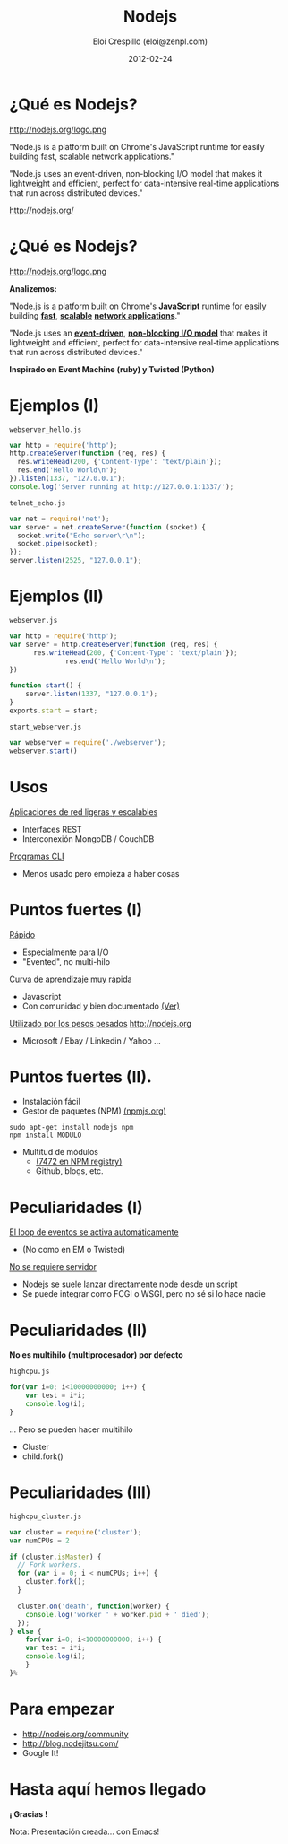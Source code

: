 #+TITLE:     Nodejs
#+AUTHOR:    Eloi Crespillo (eloi@zenpl.com)
#+EMAIL:     eloi@zenpl.com
#+DATE:      2012-02-24

* ¿Qué es Nodejs?
  
http://nodejs.org/logo.png

"Node.js is a platform built on Chrome's JavaScript runtime for easily building fast, scalable network applications."

"Node.js uses an event-driven, non-blocking I/O model that makes it lightweight and efficient, perfect for data-intensive real-time applications that run across distributed devices."

http://nodejs.org/

* ¿Qué es Nodejs?

http://nodejs.org/logo.png

*Analizemos:*

"Node.js is a platform built on Chrome's _*JavaScript*_ runtime for easily building _*fast*_, _*scalable*_ _*network applications*_."

"Node.js uses an _*event-driven*_, _*non-blocking I/O model*_ that makes it lightweight and efficient, perfect for data-intensive real-time applications that run across distributed devices."

*Inspirado en Event Machine (ruby) y Twisted (Python)*

* Ejemplos (I)

~webserver_hello.js~
#+begin_src js
var http = require('http');
http.createServer(function (req, res) {
  res.writeHead(200, {'Content-Type': 'text/plain'});
  res.end('Hello World\n');
}).listen(1337, "127.0.0.1");
console.log('Server running at http://127.0.0.1:1337/');
#+end_src


~telnet_echo.js~
#+begin_src js
var net = require('net');
var server = net.createServer(function (socket) {
  socket.write("Echo server\r\n");
  socket.pipe(socket);
});
server.listen(2525, "127.0.0.1");
#+end_src

* Ejemplos (II)

~webserver.js~
#+begin_src js
var http = require('http');
var server = http.createServer(function (req, res) {
	  res.writeHead(200, {'Content-Type': 'text/plain'});
		      res.end('Hello World\n');
})

function start() {
	server.listen(1337, "127.0.0.1");
}
exports.start = start;
#+end_src

~start_webserver.js~
#+begin_src js
var webserver = require('./webserver');
webserver.start()
#+end_src

* Usos

_Aplicaciones de red ligeras y escalables_
- Interfaces REST 
- Interconexión MongoDB / CouchDB

[[http://logio.org/][http://logio.org/logo.gif]]

_Programas CLI_
- Menos usado pero empieza a haber cosas
  
* Puntos fuertes (I)

_Rápido_
- Especialmente para I/O
- "Evented", no multi-hilo

_Curva de aprendizaje muy rápida_
- Javascript
- Con comunidad y bien documentado [[http://nodejs.org/community/][(Ver)]]

_Utilizado por los pesos pesados_ http://nodejs.org
- Microsoft / Ebay / Linkedin / Yahoo ...

* Puntos fuertes (II).

- Instalación fácil
- Gestor de paquetes (NPM) [[http://npmjs.org/][(npmjs.org)]]
#+begin_src shell
sudo apt-get install nodejs npm
npm install MODULO
#+end_src

- Multitud de módulos
  - [[http://search.npmjs.org/#/_browse/all][(7472 en NPM registry)]]
  - Github, blogs, etc.

* Peculiaridades (I)

_El loop de eventos se activa automáticamente_
  - (No como en EM o Twisted)

_No se requiere servidor_
  - Nodejs se suele lanzar directamente node desde un script
  - Se puede integrar como FCGI o WSGI, pero no sé si lo hace nadie

* Peculiaridades (II)

*No es multihilo (multiprocesador) por defecto*

~highcpu.js~
#+begin_src js
for(var i=0; i<10000000000; i++) {
    var test = i*i;
    console.log(i);
}
#+end_src

... Pero se pueden hacer multihilo
- Cluster
- child.fork()

* Peculiaridades (III)

~highcpu_cluster.js~
#+begin_src js
var cluster = require('cluster');
var numCPUs = 2

if (cluster.isMaster) {
  // Fork workers.
  for (var i = 0; i < numCPUs; i++) {
    cluster.fork();
  }

  cluster.on('death', function(worker) {
    console.log('worker ' + worker.pid + ' died');
  });
} else {
    for(var i=0; i<10000000000; i++) {
	var test = i*i;
	console.log(i);
    }
}% 
#+end_src


* Para empezar

- http://nodejs.org/community
- http://blog.nodejitsu.com/
- Google It!
 
* Hasta aquí hemos llegado

    *¡ Gracias !*

Nota: Presentación creada... con Emacs!

